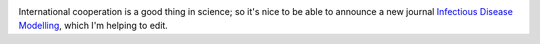 .. title: IDM journal
.. slug: idm-journal
.. date: 2017-01-20 16:04:18 UTC
.. tags: 
.. category: 
.. link: 
.. description: 
.. type: text
.. has_math: true

.. image:: ../IDM.png
   :width: 240px
   :alt: Journal flyer
   :target: http://keaipublishing.com/IDM/

International cooperation is a good thing in science; so it's nice to be able
to announce a new journal `Infectious Disease Modelling
<http://keaipublishing.com/IDM/>`__, which I'm helping to edit.



